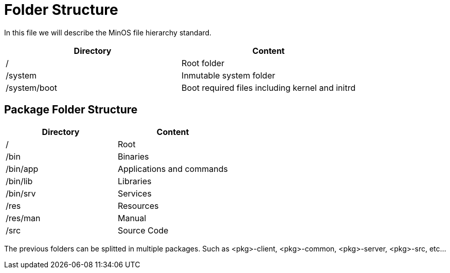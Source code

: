 = Folder Structure

In this file we will describe the MinOS file hierarchy standard.

|===
| Directory                   | Content

| /                           | Root folder
| /system                     | Inmutable system folder
| /system/boot                | Boot required files including kernel and initrd
|===

== Package Folder Structure

|===
| Directory  | Content

| /          | Root
| /bin       | Binaries
| /bin/app   | Applications and commands
| /bin/lib   | Libraries
| /bin/srv   | Services
| /res       | Resources
| /res/man   | Manual
| /src       | Source Code
|===

The previous folders can be splitted in multiple packages. Such as <pkg>-client, <pkg>-common, <pkg>-server, <pkg>-src, etc...
